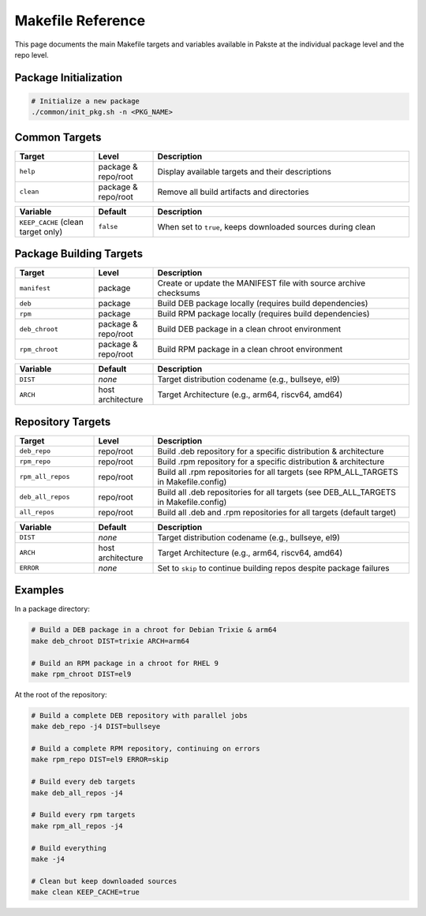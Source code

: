 Makefile Reference
==================

This page documents the main Makefile targets and variables available in Pakste at the individual package level and the repo level.

Package Initialization
----------------------

.. sourcecode:: bash

    # Initialize a new package
    ./common/init_pkg.sh -n <PKG_NAME>

Common Targets
--------------

.. list-table::
   :header-rows: 1
   :widths: 20 15 65

   * - Target
     - Level
     - Description
   * - ``help``
     - package & repo/root
     - Display available targets and their descriptions
   * - ``clean``
     - package & repo/root
     - Remove all build artifacts and directories

.. list-table::
   :header-rows: 1
   :widths: 20 15 65

   * - Variable
     - Default
     - Description
   * - ``KEEP_CACHE`` (clean target only)
     - ``false``
     - When set to ``true``, keeps downloaded sources during clean

Package Building Targets
------------------------

.. list-table::
   :header-rows: 1
   :widths: 20 15 65

   * - Target
     - Level
     - Description
   * - ``manifest``
     - package
     - Create or update the MANIFEST file with source archive checksums
   * - ``deb``
     - package
     - Build DEB package locally (requires build dependencies)
   * - ``rpm``
     - package
     - Build RPM package locally (requires build dependencies)
   * - ``deb_chroot``
     - package & repo/root
     - Build DEB package in a clean chroot environment
   * - ``rpm_chroot``
     - package & repo/root
     - Build RPM package in a clean chroot environment

.. list-table::
   :header-rows: 1
   :widths: 20 15 65

   * - Variable
     - Default
     - Description
   * - ``DIST``
     - *none*
     - Target distribution codename (e.g., bullseye, el9)
   * - ``ARCH``
     - host architecture
     - Target Architecture (e.g., arm64, riscv64, amd64)

Repository Targets
------------------

.. list-table::
   :header-rows: 1
   :widths: 20 15 65

   * - Target
     - Level
     - Description
   * - ``deb_repo``
     - repo/root
     - Build .deb repository for a specific distribution & architecture
   * - ``rpm_repo``
     - repo/root
     - Build .rpm repository for a specific distribution & architecture
   * - ``rpm_all_repos``
     - repo/root
     - Build all .rpm repositories for all targets (see RPM_ALL_TARGETS in Makefile.config)
   * - ``deb_all_repos``
     - repo/root
     - Build all .deb repositories for all targets (see DEB_ALL_TARGETS in Makefile.config)
   * - ``all_repos``
     - repo/root
     - Build all .deb and .rpm repositories for all targets (default target)


.. list-table::
   :header-rows: 1
   :widths: 20 15 65

   * - Variable
     - Default
     - Description
   * - ``DIST``
     - *none*
     - Target distribution codename (e.g., bullseye, el9)
   * - ``ARCH``
     - host architecture
     - Target Architecture (e.g., arm64, riscv64, amd64)
   * - ``ERROR``
     - *none*
     - Set to ``skip`` to continue building repos despite package failures

Examples
--------

In a package directory:

.. sourcecode:: bash

    # Build a DEB package in a chroot for Debian Trixie & arm64
    make deb_chroot DIST=trixie ARCH=arm64

    # Build an RPM package in a chroot for RHEL 9
    make rpm_chroot DIST=el9

At the root of the repository:

.. sourcecode:: bash

    # Build a complete DEB repository with parallel jobs
    make deb_repo -j4 DIST=bullseye

    # Build a complete RPM repository, continuing on errors
    make rpm_repo DIST=el9 ERROR=skip

    # Build every deb targets
    make deb_all_repos -j4

    # Build every rpm targets
    make rpm_all_repos -j4

    # Build everything
    make -j4

    # Clean but keep downloaded sources
    make clean KEEP_CACHE=true
